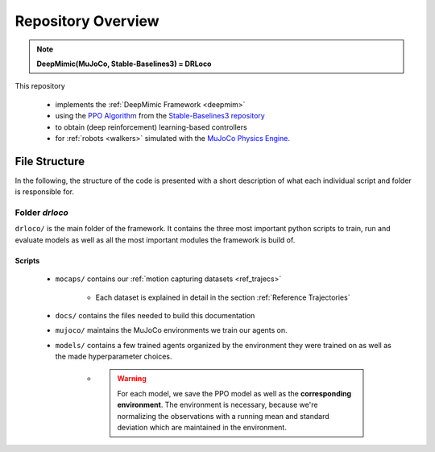 
Repository Overview
***********************

.. note::
	**DeepMimic(MuJoCo, Stable-Baselines3) = DRLoco**
	
This repository 

 * implements the :ref:`DeepMimic Framework <deepmim>` 
 * using the `PPO Algorithm <https://spinningup.openai.com/en/latest/algorithms/ppo.html>`_ from the `Stable-Baselines3 repository <https://stable-baselines3.readthedocs.io>`_
 * to obtain (deep reinforcement) learning-based controllers 
 * for :ref:`robots <walkers>` simulated with the `MuJoCo Physics Engine <http://www.mujoco.org/>`_.

 
File Structure
=================

In the following, the structure of the code is presented with a short description of what each individual script and folder is responsible for.

Folder *drloco*
------------------

``drloco/`` is the main folder of the framework. It contains the three most important python scripts to train, run and evaluate models as well as all the most important modules the framework is build of. 

Scripts
+++++++++

 * ``mocaps/`` contains our :ref:`motion capturing datasets <ref_trajecs>`

 	* Each dataset is explained in detail in the section :ref:`Reference Trajectories`
 
 * ``docs/`` contains the files needed to build this documentation

 * ``mujoco/`` maintains the MuJoCo environments we train our agents on.

 * ``models/`` contains a few trained agents organized by the environment they were trained on as well as the made hyperparameter choices. 

 	* .. warning::
 		For each model, we save the PPO model as well as the **corresponding environment**. The environment is necessary, because we're normalizing the observations with a running mean and standard deviation which are maintained in the environment.  


 